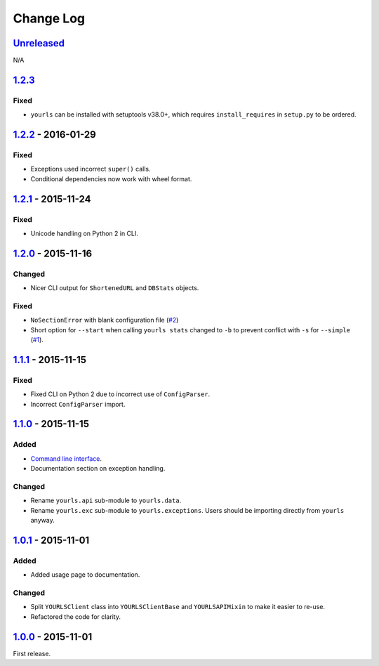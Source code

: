 Change Log
==========

.. _unreleasedunreleased:

`Unreleased <https://github.com/RazerM/yourls-python/compare/1.2.3...HEAD>`__
-----------------------------------------------------------------------------

N/A

`1.2.3 <https://github.com/RazerM/yourls-python/compare/1.2.2...1.2.3>`__
-------------------------------------------------------------------------

Fixed
~~~~~

-  ``yourls`` can be installed with setuptools v38.0+, which requires
   ``install_requires`` in ``setup.py`` to be ordered.

.. _section-1:

`1.2.2 <https://github.com/RazerM/yourls-python/compare/1.2.1...1.2.2>`__ - 2016-01-29
--------------------------------------------------------------------------------------

.. _fixed-1:

Fixed
~~~~~

-  Exceptions used incorrect ``super()`` calls.
-  Conditional dependencies now work with wheel format.

.. _section-2:

`1.2.1 <https://github.com/RazerM/yourls-python/compare/1.2.0...1.2.1>`__ - 2015-11-24
--------------------------------------------------------------------------------------

.. _fixed-2:

Fixed
~~~~~

-  Unicode handling on Python 2 in CLI.

.. _section-3:

`1.2.0 <https://github.com/RazerM/yourls-python/compare/1.1.1...1.2.0>`__ - 2015-11-16
--------------------------------------------------------------------------------------

Changed
~~~~~~~

-  Nicer CLI output for ``ShortenedURL`` and ``DBStats`` objects.

.. _fixed-3:

Fixed
~~~~~

-  ``NoSectionError`` with blank configuration file
   (`#2 <https://github.com/RazerM/yourls-python/issues/2>`__)
-  Short option for ``--start`` when calling ``yourls stats`` changed to
   ``-b`` to prevent conflict with ``-s`` for ``--simple``
   (`#1 <https://github.com/RazerM/yourls-python/issues/1>`__).

.. _section-4:

`1.1.1 <https://github.com/RazerM/yourls-python/compare/1.1.0...1.1.1>`__ - 2015-11-15
--------------------------------------------------------------------------------------

.. _fixed-4:

Fixed
~~~~~

-  Fixed CLI on Python 2 due to incorrect use of ``ConfigParser``.
-  Incorrect ``ConfigParser`` import.

.. _section-5:

`1.1.0 <https://github.com/RazerM/yourls-python/compare/1.0.1...1.1.0>`__ - 2015-11-15
--------------------------------------------------------------------------------------

Added
~~~~~

-  `Command line
   interface <http://yourls-python.readthedocs.org/en/latest/cli.html>`__.
-  Documentation section on exception handling.

.. _changed-1:

Changed
~~~~~~~

-  Rename ``yourls.api`` sub-module to ``yourls.data``.
-  Rename ``yourls.exc`` sub-module to ``yourls.exceptions``. Users
   should be importing directly from ``yourls`` anyway.

.. _section-6:

`1.0.1 <https://github.com/RazerM/yourls-python/compare/1.0.0...1.0.1>`__ - 2015-11-01
--------------------------------------------------------------------------------------

.. _added-1:

Added
~~~~~

-  Added usage page to documentation.

.. _changed-2:

Changed
~~~~~~~

-  Split ``YOURLSClient`` class into ``YOURLSClientBase`` and
   ``YOURLSAPIMixin`` to make it easier to re-use.
-  Refactored the code for clarity.

.. _section-7:

`1.0.0 <https://github.com/RazerM/yourls-python/compare/01e4bf7b77738eaca1246e238266887e009e0dbb...1.0.0>`__ - 2015-11-01
-------------------------------------------------------------------------------------------------------------------------

First release.
